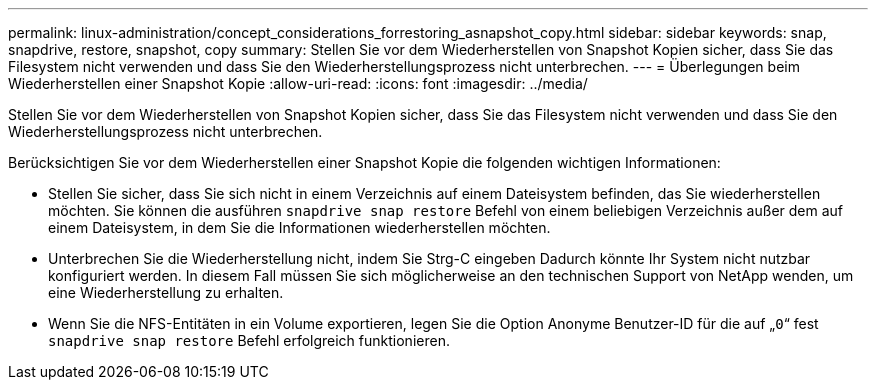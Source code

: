 ---
permalink: linux-administration/concept_considerations_forrestoring_asnapshot_copy.html 
sidebar: sidebar 
keywords: snap, snapdrive, restore, snapshot, copy 
summary: Stellen Sie vor dem Wiederherstellen von Snapshot Kopien sicher, dass Sie das Filesystem nicht verwenden und dass Sie den Wiederherstellungsprozess nicht unterbrechen. 
---
= Überlegungen beim Wiederherstellen einer Snapshot Kopie
:allow-uri-read: 
:icons: font
:imagesdir: ../media/


[role="lead"]
Stellen Sie vor dem Wiederherstellen von Snapshot Kopien sicher, dass Sie das Filesystem nicht verwenden und dass Sie den Wiederherstellungsprozess nicht unterbrechen.

Berücksichtigen Sie vor dem Wiederherstellen einer Snapshot Kopie die folgenden wichtigen Informationen:

* Stellen Sie sicher, dass Sie sich nicht in einem Verzeichnis auf einem Dateisystem befinden, das Sie wiederherstellen möchten. Sie können die ausführen `snapdrive snap restore` Befehl von einem beliebigen Verzeichnis außer dem auf einem Dateisystem, in dem Sie die Informationen wiederherstellen möchten.
* Unterbrechen Sie die Wiederherstellung nicht, indem Sie Strg-C eingeben Dadurch könnte Ihr System nicht nutzbar konfiguriert werden. In diesem Fall müssen Sie sich möglicherweise an den technischen Support von NetApp wenden, um eine Wiederherstellung zu erhalten.
* Wenn Sie die NFS-Entitäten in ein Volume exportieren, legen Sie die Option Anonyme Benutzer-ID für die auf „`0`“ fest `snapdrive snap restore` Befehl erfolgreich funktionieren.

